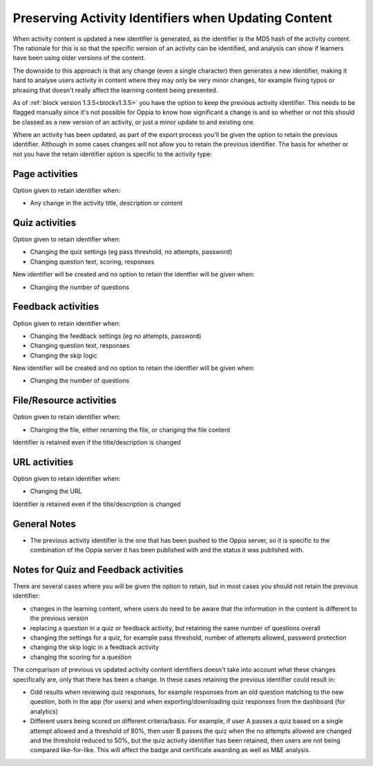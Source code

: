 Preserving Activity Identifiers when Updating Content
======================================================================

When activity content is updated a new identifier is generated, as the identifier is the MD5 hash of the activity
content. The rationale for this is so that the specific version of an activity can be identified, and analysis can show
if learners have been using older versions of the content.

The downside to this approach is that any change (even a single character) then generates a new identifier, making it
hard to analyse users activity in content where they may only be very minor changes, for example fixing typos or
phrasing that doesn't really affect the learning content being presented. 

As of :ref:`block version 1.3.5<blockv1.3.5>` you have the option to keep the previous activity identifier. This needs
to be flagged manually since it's not possible for Oppia to know how significant a change is and so whether or not this
should be classed as a new version of an activity, or just a minor update to and existing one.

Where an activity has been updated, as part of the export process you'll be given the option to retain the previous
identifier. Although in some cases changes will not allow you to retain the previous identifier. The basis for whether
or not you have the retain identifier option is specific to the activity type:

Page activities
---------------------------
Option given to retain identifier when:

* Any change in the activity title, description or content

Quiz activities
-----------------

Option given to retain identifier when:

* Changing the quiz settings (eg pass threshold, no attempts, password)
* Changing question text, scoring, responses

New identifier will be created and no option to retain the identfier will be given when:

* Changing the number of questions

Feedback activities
----------------------

Option given to retain identifier when:

* Changing the feedback settings (eg no attempts, password)
* Changing question text, responses
* Changing the skip logic

New identifier will be created and no option to retain the identfier will be given when:

* Changing the number of questions

File/Resource activities
-------------------------

Option given to retain identifier when:

* Changing the file, either renaming the file, or changing the file content

Identifier is retained even if the title/description is changed


URL activities
---------------

Option given to retain identifier when:

* Changing the URL

Identifier is retained even if the title/description is changed

General Notes
-----------------

* The previous activity identifier is the one that has been pushed to the Oppia server, so it is specific to the
  combination of the Oppia server it has been published with and the status it was published with.
  

Notes for Quiz and Feedback activities
-----------------------------------------

There are several cases where you will be given the option to retain, but in most cases you should not retain the
previous identifier:

* changes in the learning content, where users do need to be aware that the information in the content is different to
  the previous version
* replacing a question in a quiz or feedback activity, but retaining the same number of questions overall
* changing the settings for a quiz, for example pass threshold, number of attempts allowed, password protection 
* changing the skip logic in a feedback activity
* changing the scoring for a question

The comparison of previous vs updated activity content identifiers doesn't take into account what these changes
specifically are, only that there has been a change. In these cases retaining the previous identifier could
result in:

* Odd results when reviewing quiz responses, for example responses from an old question matching to the new question,
  both in the app (for users) and when exporting/downloading quiz responses from the dashboard (for analytics)
* Different users being scored on different criteria/basis. For example, if user A passes a quiz based on a single
  attempt allowed and a threshold of 80%, then user B passes the quiz when the no attempts allowed are changed and the
  threshold reduced to 50%, but the quiz activity identifier has been retained, then users are not being compared
  like-for-like. This will affect the badge and certificate awarding as well as M&E analysis.
